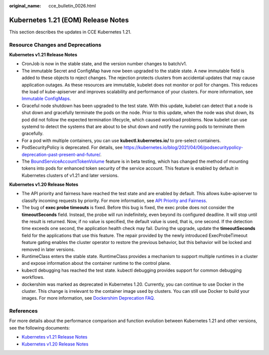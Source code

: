 :original_name: cce_bulletin_0026.html

.. _cce_bulletin_0026:

Kubernetes 1.21 (EOM) Release Notes
===================================

This section describes the updates in CCE Kubernetes 1.21.

Resource Changes and Deprecations
---------------------------------

**Kubernetes v1.21 Release Notes**

-  CronJob is now in the stable state, and the version number changes to batch/v1.
-  The immutable Secret and ConfigMap have now been upgraded to the stable state. A new immutable field is added to these objects to reject changes. The rejection protects clusters from accidental updates that may cause application outages. As these resources are immutable, kubelet does not monitor or poll for changes. This reduces the load of kube-apiserver and improves scalability and performance of your clusters. For more information, see `Immutable ConfigMaps <https://kubernetes.io/docs/concepts/configuration/configmap/#configmap-immutable>`__.
-  Graceful node shutdown has been upgraded to the test state. With this update, kubelet can detect that a node is shut down and gracefully terminate the pods on the node. Prior to this update, when the node was shut down, its pod did not follow the expected termination lifecycle, which caused workload problems. Now kubelet can use systemd to detect the systems that are about to be shut down and notify the running pods to terminate them gracefully.
-  For a pod with multiple containers, you can use **kubectl.kubernetes.io/** to pre-select containers.
-  PodSecurityPolicy is deprecated. For details, see https://kubernetes.io/blog/2021/04/06/podsecuritypolicy-deprecation-past-present-and-future/.
-  The `BoundServiceAccountTokenVolume <https://kubernetes.io/docs/reference/access-authn-authz/service-accounts-admin/#bound-service-account-token-volume>`__ feature is in beta testing, which has changed the method of mounting tokens into pods for enhanced token security of the service account. This feature is enabled by default in Kubernetes clusters of v1.21 and later versions.

**Kubernetes v1.20 Release Notes**

-  The API priority and fairness have reached the test state and are enabled by default. This allows kube-apiserver to classify incoming requests by priority. For more information, see `API Priority and Fairness <https://kubernetes.io/docs/concepts/cluster-administration/flow-control/>`__.
-  The bug of **exec probe timeouts** is fixed. Before this bug is fixed, the exec probe does not consider the **timeoutSeconds** field. Instead, the probe will run indefinitely, even beyond its configured deadline. It will stop until the result is returned. Now, if no value is specified, the default value is used, that is, one second. If the detection time exceeds one second, the application health check may fail. During the upgrade, update the **timeoutSeconds** field for the applications that use this feature. The repair provided by the newly introduced ExecProbeTimeout feature gating enables the cluster operator to restore the previous behavior, but this behavior will be locked and removed in later versions.
-  RuntimeClass enters the stable state. RuntimeClass provides a mechanism to support multiple runtimes in a cluster and expose information about the container runtime to the control plane.
-  kubectl debugging has reached the test state. kubectl debugging provides support for common debugging workflows.
-  dockershim was marked as deprecated in Kubernetes 1.20. Currently, you can continue to use Docker in the cluster. This change is irrelevant to the container image used by clusters. You can still use Docker to build your images. For more information, see `Dockershim Deprecation FAQ <https://kubernetes.io/blog/2020/12/02/dockershim-faq/>`__.

References
----------

For more details about the performance comparison and function evolution between Kubernetes 1.21 and other versions, see the following documents:

-  `Kubernetes v1.21 Release Notes <https://github.com/kubernetes/kubernetes/blob/master/CHANGELOG/CHANGELOG-1.21.md>`__
-  `Kubernetes v1.20 Release Notes <https://github.com/kubernetes/kubernetes/blob/master/CHANGELOG/CHANGELOG-1.20.md>`__
